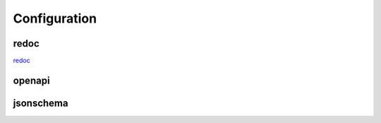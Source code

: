 Configuration
+++++++++++++

redoc
=====

`redoc <api.html>`_


openapi
=======

.. openapi:: openapi.yaml


jsonschema
==========

.. jsonschema:: jsonschema.json
